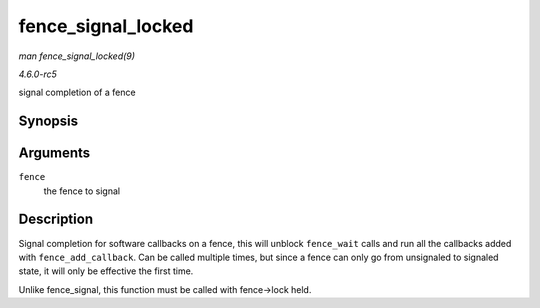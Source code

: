 .. -*- coding: utf-8; mode: rst -*-

.. _API-fence-signal-locked:

===================
fence_signal_locked
===================

*man fence_signal_locked(9)*

*4.6.0-rc5*

signal completion of a fence


Synopsis
========

.. c:function:: int fence_signal_locked( struct fence * fence )

Arguments
=========

``fence``
    the fence to signal


Description
===========

Signal completion for software callbacks on a fence, this will unblock
``fence_wait`` calls and run all the callbacks added with
``fence_add_callback``. Can be called multiple times, but since a fence
can only go from unsignaled to signaled state, it will only be effective
the first time.

Unlike fence_signal, this function must be called with fence->lock
held.


.. ------------------------------------------------------------------------------
.. This file was automatically converted from DocBook-XML with the dbxml
.. library (https://github.com/return42/sphkerneldoc). The origin XML comes
.. from the linux kernel, refer to:
..
.. * https://github.com/torvalds/linux/tree/master/Documentation/DocBook
.. ------------------------------------------------------------------------------
